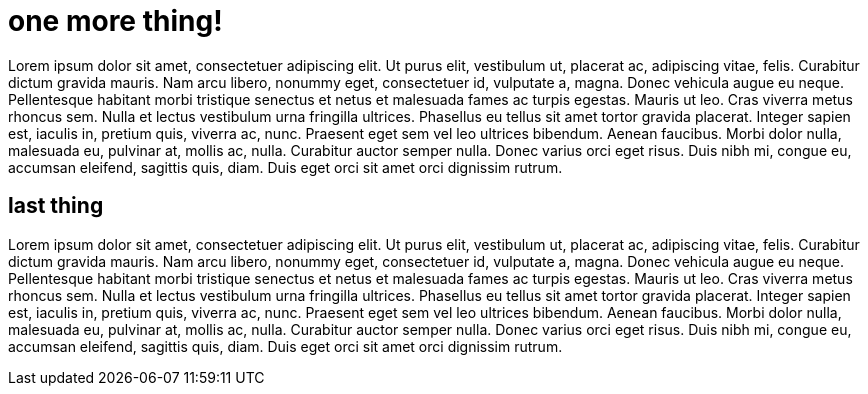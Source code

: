 :title: Simple test is here!
:subtitle: simple perl and ruby scripts to generate blog
:created: 2024-08-19
:updated: 2024-08-19
:updated_reason:
:draft: false

= one more thing!

Lorem ipsum dolor sit amet, consectetuer adipiscing elit. Ut purus elit,
vestibulum ut, placerat ac, adipiscing vitae, felis. Curabitur dictum gravida
mauris.
Nam arcu libero, nonummy eget, consectetuer id, vulputate a, magna. Donec
vehicula augue eu neque. Pellentesque habitant morbi tristique senectus et
netus et malesuada fames ac turpis egestas. Mauris ut leo. Cras viverra metus
rhoncus sem. Nulla et lectus vestibulum urna fringilla ultrices. Phasellus eu
tellus sit amet tortor gravida placerat. Integer sapien est, iaculis in,
pretium quis, viverra ac, nunc. Praesent eget sem vel leo ultrices bibendum.
Aenean faucibus. Morbi dolor nulla, malesuada eu, pulvinar at, mollis ac,
nulla. Curabitur auctor semper nulla. Donec varius orci eget risus. Duis nibh
mi, congue eu, accumsan eleifend, sagittis quis, diam. Duis eget orci sit amet
orci dignissim rutrum.

== last thing

Lorem ipsum dolor sit amet, consectetuer adipiscing elit. Ut purus elit,
vestibulum ut, placerat ac, adipiscing vitae, felis. Curabitur dictum gravida
mauris.
Nam arcu libero, nonummy eget, consectetuer id, vulputate a, magna. Donec
vehicula augue eu neque. Pellentesque habitant morbi tristique senectus et
netus et malesuada fames ac turpis egestas. Mauris ut leo. Cras viverra metus
rhoncus sem. Nulla et lectus vestibulum urna fringilla ultrices. Phasellus eu
tellus sit amet tortor gravida placerat. Integer sapien est, iaculis in,
pretium quis, viverra ac, nunc. Praesent eget sem vel leo ultrices bibendum.
Aenean faucibus. Morbi dolor nulla, malesuada eu, pulvinar at, mollis ac,
nulla. Curabitur auctor semper nulla. Donec varius orci eget risus. Duis nibh
mi, congue eu, accumsan eleifend, sagittis quis, diam. Duis eget orci sit amet
orci dignissim rutrum.


